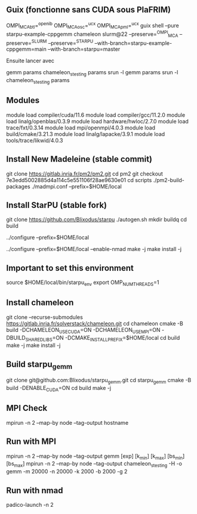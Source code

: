 ** Guix (fonctionne sans CUDA sous PlaFRIM)
OMPI_MCA_btl=^openib OMPI_MCA_osc=^ucx OMPI_MCA_pml=^ucx guix shell --pure starpu-example-cppgemm chameleon slurm@22 --preserve=^OMPI_MCA --preserve=^SLURM --preserve=^STARPU --with-branch=starpu-example-cppgemm=main --with-branch=starpu=master

Ensuite lancer avec

gemm params
chameleon_stesting params
srun -l gemm params
srun -l chameleon_stesting params

** Modules
module load compiler/cuda/11.6
module load compiler/gcc/11.2.0
module load linalg/openblas/0.3.9
module load hardware/hwloc/2.7.0
module load trace/fxt/0.3.14
module load mpi/openmpi/4.0.3
module load build/cmake/3.21.3
module load linalg/lapacke/3.9.1
module load tools/trace/likwid/4.0.3

** Install New Madeleine (stable commit)
git clone https://gitlab.inria.fr/pm2/pm2.git
cd pm2
git checkout 7e3edd5002885d4a114c5e551106f28ae9630e01
cd scripts
./pm2-build-packages ./madmpi.conf --prefix=$HOME/local

** Install StarPU (stable fork)
git clone https://github.com/Blixodus/starpu
./autogen.sh
mkdir buildq
cd build
# Without nmad (works on Rubik/PlaFRIM)
../configure --prefix=$HOME/local
# With nmad (works only on Rubik)
../configure --prefix=$HOME/local --enable-nmad
make -j
make install -j

** Important to set this environment
source $HOME/local/bin/starpu_env
export OMP_NUM_THREADS=1

** Install chameleon
git clone --recurse-submodules https://gitlab.inria.fr/solverstack/chameleon.git
cd chameleon
cmake -B build -DCHAMELEON_USE_CUDA=ON -DCHAMELEON_USE_MPI=ON -DBUILD_SHARED_LIBS=ON -DCMAKE_INSTALL_PREFIX=$HOME/local
cd build
make -j
make install -j

** Build starpu_gemm
git clone git@github.com:Blixodus/starpu_gemm.git
cd starpu_gemm
cmake -B build -DENABLE_CUDA=ON
cd build
make -j

** MPI Check
mpirun -n 2 --map-by node --tag-output hostname

** Run with MPI
mpirun -n 2 --map-by node --tag-output gemm [exp] [k_min] [k_max] [bs_min] [bs_max]
mpirun -n 2 --map-by node --tag-output chameleon_stesting -H -o gemm -m 20000 -n 20000 -k 2000 -b 2000 -g 2

** Run with nmad
padico-launch -n 2
